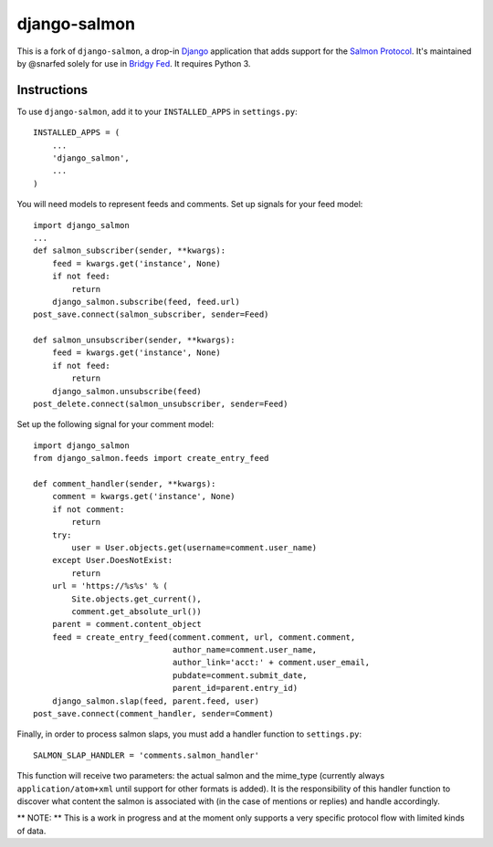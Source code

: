 =============
django-salmon
=============

This is a fork of ``django-salmon``, a drop-in `Django`_ application that adds support for the `Salmon Protocol`_. It's maintained by @snarfed solely for use in `Bridgy Fed <https://fed.brid.gy/>`__. It requires Python 3.

.. _Django: http://www.djangoproject.com/
.. _Salmon Protocol: http://www.salmon-protocol.org/salmon-protocol-summary


Instructions
------------

To use ``django-salmon``, add it to your ``INSTALLED_APPS`` in ``settings.py``: ::

   INSTALLED_APPS = (
       ...
       'django_salmon',
       ...
   )

You will need models to represent feeds and comments. Set up signals for your feed model: ::

   import django_salmon
   ...
   def salmon_subscriber(sender, **kwargs):
       feed = kwargs.get('instance', None)
       if not feed:
           return
       django_salmon.subscribe(feed, feed.url)
   post_save.connect(salmon_subscriber, sender=Feed) 

   def salmon_unsubscriber(sender, **kwargs):
       feed = kwargs.get('instance', None)
       if not feed:
           return
       django_salmon.unsubscribe(feed)
   post_delete.connect(salmon_unsubscriber, sender=Feed)

Set up the following signal for your comment model: ::

   import django_salmon
   from django_salmon.feeds import create_entry_feed

   def comment_handler(sender, **kwargs):
       comment = kwargs.get('instance', None)
       if not comment:
           return
       try:
           user = User.objects.get(username=comment.user_name)
       except User.DoesNotExist:
           return
       url = 'https://%s%s' % (
           Site.objects.get_current(),
           comment.get_absolute_url())
       parent = comment.content_object
       feed = create_entry_feed(comment.comment, url, comment.comment,
                                author_name=comment.user_name,
                                author_link='acct:' + comment.user_email,
                                pubdate=comment.submit_date,
                                parent_id=parent.entry_id)
       django_salmon.slap(feed, parent.feed, user)
   post_save.connect(comment_handler, sender=Comment)

Finally, in order to process salmon slaps, you must add a handler function to ``settings.py``: ::

   SALMON_SLAP_HANDLER = 'comments.salmon_handler'

This function will receive two parameters: the actual salmon and the mime_type (currently always ``application/atom+xml`` until support for other formats is added). It is the responsibility of this handler function to discover what content the salmon is associated with (in the case of mentions or replies) and handle accordingly.

** NOTE: ** This is a work in progress and at the moment only supports a very specific protocol flow with limited kinds of data.

